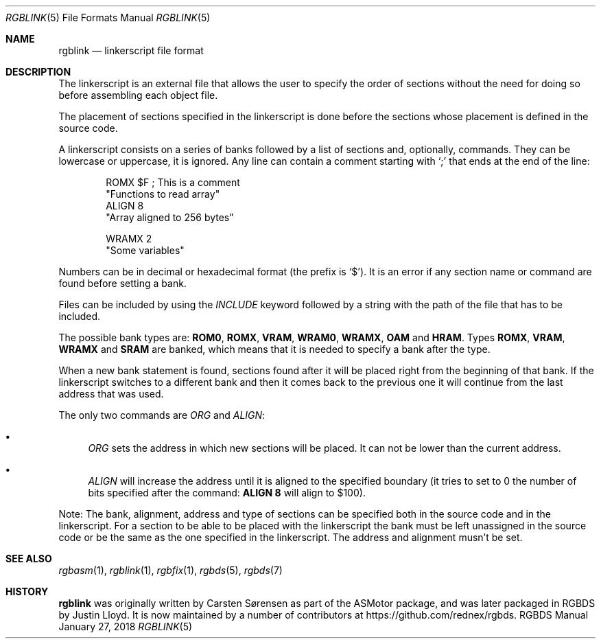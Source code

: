 .\"
.\" This file is part of RGBDS.
.\"
.\" Copyright (c) 2017-2018, Antonio Nino Diaz and RGBDS contributors.
.\"
.\" SPDX-License-Identifier: MIT
.\"
.Dd January 27, 2018
.Dt RGBLINK 5
.Os RGBDS Manual
.Sh NAME
.Nm rgblink
.Nd linkerscript file format
.Sh DESCRIPTION
The linkerscript is an external file that allows the user to specify the
order of sections without the need for doing so before assembling each object
file.
.Pp
The placement of sections specified in the linkerscript is done before the
sections whose placement is defined in the source code.
.Pp
A linkerscript consists on a series of banks followed by a list of sections
and, optionally, commands.
They can be lowercase or uppercase, it is ignored.
Any line can contain a comment starting with
.Ql \&;
that ends at the end of the line:
.Pp
.Bd -literal -offset indent
ROMX $F ; This is a comment
  "Functions to read array"
  ALIGN 8
  "Array aligned to 256 bytes"

WRAMX 2
  "Some variables"
.Ed
.Pp
Numbers can be in decimal or hexadecimal format (the prefix is
.Ql $ ) .
It is an error if any section name or command are found before setting a bank.
.Pp
Files can be included by using the
.Ar INCLUDE
keyword followed by a string with the path of the file that has to be included.
.Pp
The possible bank types are:
.Sy ROM0 , ROMX , VRAM , WRAM0 , WRAMX , OAM
and
.Sy HRAM .
Types
.Sy ROMX , VRAM , WRAMX
and
.Sy SRAM
are banked, which means that it is needed to specify a bank after the type.
.Pp
When a new bank statement is found, sections found after it will be placed
right from the beginning of that bank.
If the linkerscript switches to a different bank and then it comes back to the
previous one it will continue from the last address that was used.
.Pp
The only two commands are
.Ar ORG
and
.Ar ALIGN :
.Bl -bullet
.It
.Ar ORG
sets the address in which new sections will be placed.
It can not be lower than the current address.
.It
.Ar ALIGN
will increase the address until it is aligned to the specified boundary (it
tries to set to 0 the number of bits specified after the command:
.Sy ALIGN 8
will align to $100).
.El
.Pp
Note: The bank, alignment, address and type of sections can be specified both
in the source code and in the linkerscript.
For a section to be able to be placed with the linkerscript the bank must be
left unassigned in the source code or be the same as the one specified in the
linkerscript. The address and alignment musn't be set.
.Sh SEE ALSO
.Xr rgbasm 1 ,
.Xr rgblink 1 ,
.Xr rgbfix 1 ,
.Xr rgbds 5 ,
.Xr rgbds 7
.Sh HISTORY
.Nm
was originally written by Carsten S\(/orensen as part of the ASMotor package,
and was later packaged in RGBDS by Justin Lloyd. It is now maintained by a
number of contributors at
.Lk https://github.com/rednex/rgbds .

